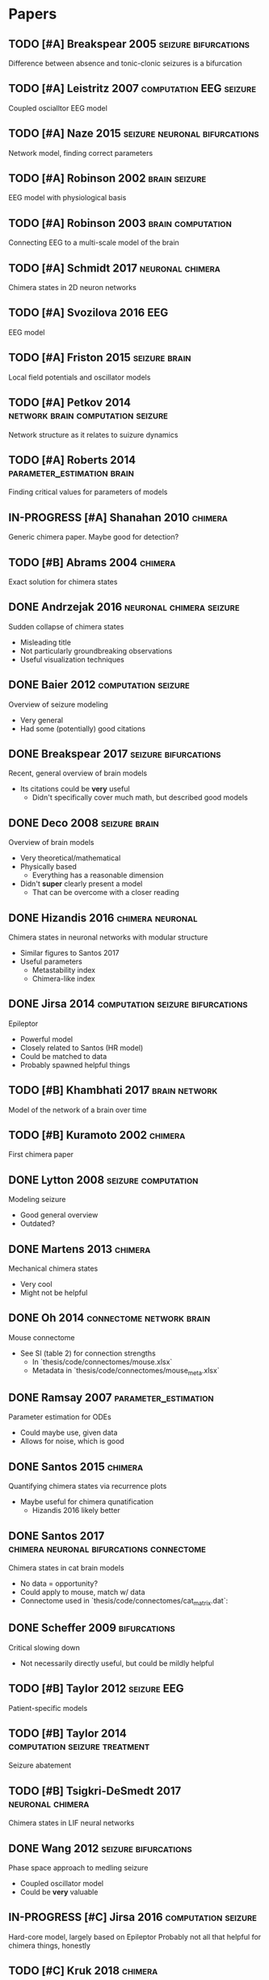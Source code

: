 * Papers
** TODO [#A] Breakspear 2005                           :seizure:bifurcations:
   Difference between absence and tonic-clonic seizures is a bifurcation
** TODO [#A] Leistritz 2007                         :computation:EEG:seizure:
   Coupled oscialltor EEG model
** TODO [#A] Naze 2015                        :seizure:neuronal:bifurcations:
   Network model, finding correct parameters
** TODO [#A] Robinson 2002                                    :brain:seizure:
   EEG model with physiological basis
** TODO [#A] Robinson 2003                                :brain:computation:
   Connecting EEG to a multi-scale model of the brain
** TODO [#A] Schmidt 2017                                  :neuronal:chimera:
   Chimera states in 2D neuron networks
** TODO [#A] Svozilova 2016                                             :EEG:
   EEG model
** TODO [#A] Friston 2015                                     :seizure:brain:
   Local field potentials and oscillator models
** TODO [#A] Petkov 2014                  :network:brain:computation:seizure:
   Network structure as it relates to suizure dynamics
** TODO [#A] Roberts 2014                        :parameter_estimation:brain:
   Finding critical values for parameters of models
** IN-PROGRESS [#A] Shanahan 2010                                   :chimera:
   Generic chimera paper.  Maybe good for detection?
** TODO [#B] Abrams 2004                                            :chimera:
   Exact solution for chimera states
** DONE Andrzejak 2016                             :neuronal:chimera:seizure:
   Sudden collapse of chimera states
   - Misleading title
   - Not particularly groundbreaking observations
   - Useful visualization techniques

** DONE Baier 2012                                      :computation:seizure:
   Overview of seizure modeling
   - Very general
   - Had some (potentially) good citations

** DONE Breakspear 2017                                :seizure:bifurcations:
   Recent, general overview of brain models
   - Its citations could be *very* useful
     - Didn't specifically cover much math, but described good models
** DONE Deco 2008                                             :seizure:brain:
   Overview of brain models
   - Very theoretical/mathematical
   - Physically based
     - Everything has a reasonable dimension
   - Didn't *super* clearly present a model
     - That can be overcome with a closer reading
** DONE Hizandis 2016                                      :chimera:neuronal:
   Chimera states in neuronal networks with modular structure
   - Similar figures to Santos 2017
   - Useful parameters
     - Metastability index
     - Chimera-like index
** DONE Jirsa 2014                         :computation:seizure:bifurcations:
   Epileptor
   - Powerful model
   - Closely related to Santos (HR model)
   - Could be matched to data
   - Probably spawned helpful things
** TODO [#B] Khambhati 2017                                   :brain:network:
   Model of the network of a brain over time
** TODO [#B] Kuramoto 2002                                          :chimera:
   First chimera paper
** DONE Lytton 2008                                     :seizure:computation:
   Modeling seizure
   - Good general overview
   - Outdated?
** DONE Martens 2013                                                :chimera:
   Mechanical chimera states
   - Very cool
   - Might not be helpful

** DONE Oh 2014                                    :connectome:network:brain:
   Mouse connectome
   - See SI (table 2) for connection strengths
     - In `thesis/code/connectomes/mouse.xlsx`
     - Metadata in `thesis/code/connectomes/mouse_meta.xlsx`
** DONE Ramsay 2007                                    :parameter_estimation:
   Parameter estimation for ODEs
   - Could maybe use, given data
   - Allows for noise, which is good
** DONE Santos 2015                                                 :chimera:
   Quantifying chimera states via recurrence plots
   - Maybe useful for chimera qunatification
     - Hizandis 2016 likely better
** DONE Santos 2017                :chimera:neuronal:bifurcations:connectome:
   Chimera states in cat brain models
   - No data = opportunity?
   - Could apply to mouse, match w/ data
   - Connectome used in `thesis/code/connectomes/cat_matrix.dat`:
** DONE Scheffer 2009                                          :bifurcations:
   Critical slowing down
   - Not necessarily directly useful, but could be mildly helpful

** TODO [#B] Taylor 2012                                        :seizure:EEG:
   Patient-specific models

** TODO [#B] Taylor 2014                      :computation:seizure:treatment:
   Seizure abatement

** TODO [#B] Tsigkri-DeSmedt 2017                          :neuronal:chimera:
   Chimera states in LIF neural networks

** DONE Wang 2012                                      :seizure:bifurcations:
   Phase space approach to medling seizure
   - Coupled oscillator model
   - Could be *very* valuable

** IN-PROGRESS [#C] Jirsa 2016                          :computation:seizure:
   Hard-core model, largely based on Epileptor
   Probably not all that helpful for chimera things, honestly

** TODO [#C] Kruk 2018                                              :chimera:
   Chimeras in self-propelled particles
** TODO [#C] Panaggio 2015                                          :chimera:
   Chimera review/overview
** TODO [#C] Wendling 2005                              :seizure:computation:
   Modeling transition from interictal to ictal states
   - Outdated?  Likely.
** TODO [#C] Xie 2014                                               :chimera:
   Traveling chimeras
